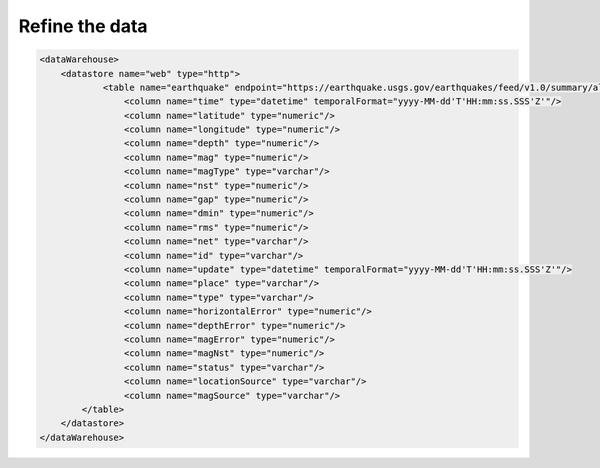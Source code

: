 .. _tuto_refine:

Refine the data 
-----------------

.. code-block:: xml

    <dataWarehouse>
        <datastore name="web" type="http">
                <table name="earthquake" endpoint="https://earthquake.usgs.gov/earthquakes/feed/v1.0/summary/all_day.csv" format="csv" csvHeader="true">
                    <column name="time" type="datetime" temporalFormat="yyyy-MM-dd'T'HH:mm:ss.SSS'Z'"/>
                    <column name="latitude" type="numeric"/>
                    <column name="longitude" type="numeric"/>
                    <column name="depth" type="numeric"/>
                    <column name="mag" type="numeric"/>
                    <column name="magType" type="varchar"/>
                    <column name="nst" type="numeric"/>
                    <column name="gap" type="numeric"/>
                    <column name="dmin" type="numeric"/>
                    <column name="rms" type="numeric"/>
                    <column name="net" type="varchar"/>
                    <column name="id" type="varchar"/>
                    <column name="update" type="datetime" temporalFormat="yyyy-MM-dd'T'HH:mm:ss.SSS'Z'"/>
                    <column name="place" type="varchar"/>
                    <column name="type" type="varchar"/>
                    <column name="horizontalError" type="numeric"/>
                    <column name="depthError" type="numeric"/>
                    <column name="magError" type="numeric"/>
                    <column name="magNst" type="numeric"/>
                    <column name="status" type="varchar"/>
                    <column name="locationSource" type="varchar"/>
                    <column name="magSource" type="varchar"/>
            </table>
        </datastore>
    </dataWarehouse>